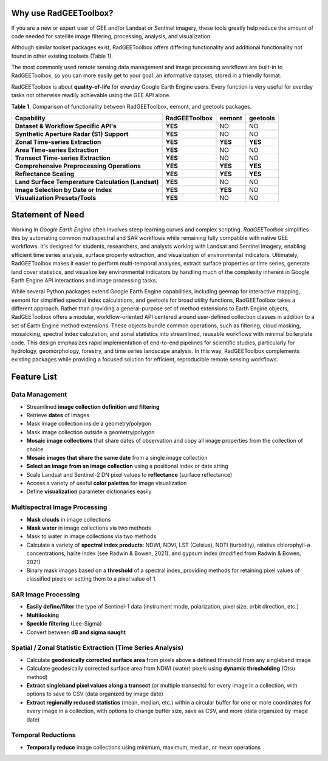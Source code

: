 Why use RadGEEToolbox?
======================

If you are a new or expert user of GEE and/or Landsat or Sentinel imagery, these tools greatly help reduce the amount of code needed for satellite image filtering, processing, analysis, and visualization. 

Although similar toolset packages exist, RadGEEToolbox offers differing functionality and additional functionality not found in other existing toolsets (Table 1). 

The most commonly used remote sensing data management and image processing workflows are built-in to RadGEEToolbox, so you can more easily get to your goal: an informative dataset, stored in a friendly format. 

RadGEEToolbox is about **quality-of-life** for everday Google Earth Engine users. Every function is very useful for everday tasks not otherwise readily achievable using the GEE API alone. 


**Table 1.** Comparison of functionality between RadGEEToolbox, eemont, and geetools packages.

+----------------------------------------------------+-------------------+------------+--------------+
| Capability                                         | **RadGEEToolbox** | **eemont** | **geetools** |
+====================================================+===================+============+==============+
| **Dataset & Workflow Specific API's**              | **YES**           | NO         | NO           |
+----------------------------------------------------+-------------------+------------+--------------+
| **Synthetic Aperture Radar (S1) Support**          | **YES**           | NO         | NO           |
+----------------------------------------------------+-------------------+------------+--------------+
| **Zonal Time-series Extraction**                   | **YES**           | **YES**    | **YES**      |
+----------------------------------------------------+-------------------+------------+--------------+
| **Area Time-series Extraction**                    | **YES**           | NO         | NO           |
+----------------------------------------------------+-------------------+------------+--------------+
| **Transect Time-series Extraction**                | **YES**           | NO         | NO           |
+----------------------------------------------------+-------------------+------------+--------------+
| **Comprehensive Preprocessing Operations**         | **YES**           | **YES**    | **YES**      |
+----------------------------------------------------+-------------------+------------+--------------+
| **Reflectance Scaling**                            | **YES**           | **YES**    | **YES**      |
+----------------------------------------------------+-------------------+------------+--------------+
| **Land Surface Temperature Calculation (Landsat)** | **YES**           | NO         | NO           |
+----------------------------------------------------+-------------------+------------+--------------+
| **Image Selection by Date or Index**               | **YES**           | **YES**    | NO           |
+----------------------------------------------------+-------------------+------------+--------------+
| **Visualization Presets/Tools**                    | **YES**           | NO         | NO           |
+----------------------------------------------------+-------------------+------------+--------------+

Statement of Need
=================

Working in `Google Earth Engine` often involves steep learning curves and complex scripting. `RadGEEToolbox` simplifies this by automating common multispectral and SAR workflows while remaining fully compatible with native GEE workflows. It's designed for students, researchers, and analysts working with Landsat and Sentinel imagery, enabling efficient time series analysis, surface property extraction, and visualization of environmental indicators. Ultimately, RadGEEToolbox makes it easier to perform multi-temporal analyses, extract surface properties or time series, generate land cover statistics, and visualize key environmental indicators by handling much of the complexity inherent in Google Earth Engine API interactions and image processing tasks.

While several Python packages extend Google Earth Engine capabilities, including geemap for interactive mapping, eemont for simplified spectral index calculations, and geetools for broad utility functions, RadGEEToolbox takes a different approach. Rather than providing a general-purpose set of method extensions to Earth Engine objects, RadGEEToolbox offers a modular, workflow-oriented API centered around user-defined collection classes in addition to a set of Earth Engine method extensions. These objects bundle common operations, such as filtering, cloud masking, mosaicking, spectral index calculation, and zonal statistics into streamlined, reusable workflows with minimal boilerplate code. This design emphasizes rapid implementation of end-to-end pipelines for scientific studies, particularly for hydrology, geomorphology, forestry, and time series landscape analysis. In this way, RadGEEToolbox complements existing packages while providing a focused solution for efficient, reproducible remote sensing workflows.


Feature List
============

Data Management
---------------

- Streamlined **image collection definition and filtering**
- Retrieve **dates** of images
- Mask image collection inside a geometry/polygon
- Mask image collection outside a geometry/polygon
- **Mosaic image collections** that share dates of observation and copy all image properties from the collection of choice
- **Mosaic images that share the same date** from a single image collection
- **Select an image from an image collection** using a positional index or date string
- Scale Landsat and Sentinel-2 DN pixel values to **reflectance** (surface reflectance)
- Access a variety of useful **color palettes** for image visualization
- Define **visualization** parameter dictionaries easily

Multispectral Image Processing
------------------------------

- **Mask clouds** in image collections
- **Mask water** in image collections via two methods
- Mask to water in image collections via two methods
- Calculate a variety of **spectral index products**: NDWI, NDVI, LST (Celsius), NDTI (turbidity), relative chlorophyll-a concentrations, halite index (see Radwin & Bowen, 2021), and gypsum index (modified from Radwin & Bowen, 2021)
- Binary mask images based on a **threshold** of a spectral index, providing methods for retaining pixel values of classified pixels or setting them to a pixel value of 1.

SAR Image Processing
--------------------

- **Easily define/filter** the type of Sentinel-1 data (instrument mode, polarization, pixel size, orbit direction, etc.)
- **Multilooking**
- **Speckle filtering** (Lee-Sigma)
- Convert between **dB and sigma naught**

Spatial / Zonal Statistic Extraction (Time Series Analysis)
-----------------------------------------------------------

- Calculate **geodesically corrected surface area** from pixels above a defined threshold from any singleband image
- Calculate geodesically corrected surface area from NDWI (water) pixels using **dynamic thresholding** (Otsu method)
- **Extract singleband pixel values along a transect** (or multiple transects) for every image in a collection, with options to save to CSV (data organized by image date)
- **Extract regionally reduced statistics** (mean, median, etc.) within a circular buffer for one or more coordinates for every image in a collection, with options to change buffer size, save as CSV, and more (data organized by image date)

Temporal Reductions
-------------------

- **Temporally reduce** image collections using minimum, maximum, median, or mean operations